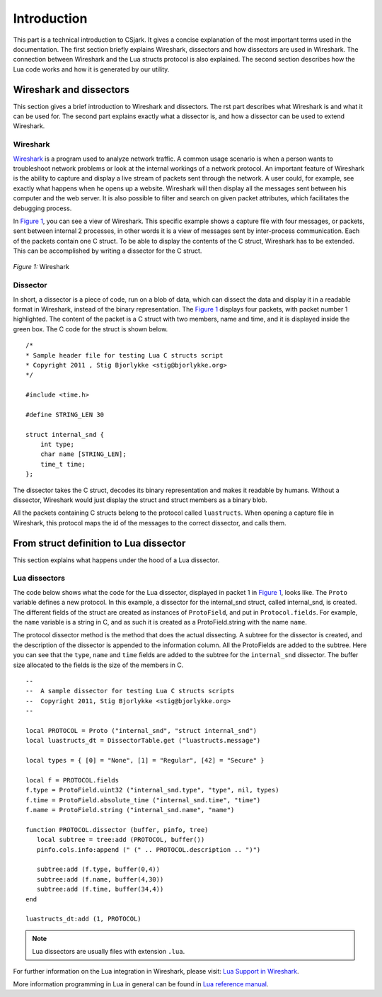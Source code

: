 .. _intro:

=================
Introduction
=================

This part is a technical introduction to CSjark. It gives a concise explanation of the most important terms used in the documentation.
The first section briefly explains Wireshark, dissectors and how dissectors are used in Wireshark. The connection between Wireshark and the Lua structs protocol is also explained. The second section describes how the Lua code works and how it is generated by our utility.

Wireshark and dissectors
-------------------------
This section gives a brief introduction to Wireshark and dissectors. The rst part describes what Wireshark is and what it can be used for. The second part explains exactly what a dissector is, and how a dissector can be used to extend Wireshark.

Wireshark
_________

`Wireshark <http://www.wireshark.org>`_ is a program used to analyze network traffic. A common usage scenario is when a person wants to troubleshoot network problems or look at the internal workings of a network protocol. An important feature of Wireshark is the ability to capture and display a live stream of packets sent through the network. A user could, for example, see exactly what happens when he opens up a website. Wireshark will then display all the messages sent between his computer and the web server. It is also possible to filter and search on given packet attributes, which facilitates the debugging process.

In `Figure 1`_, you can see a view of Wireshark. This specific example shows a capture file with four messages, or packets, sent between internal 2 processes, in other words it is a view of messages sent by inter-process communication. Each of the packets contain one C struct. To be able to display the contents of the C struct, Wireshark has to be extended. This can be accomplished by writing a dissector for the C struct.

.. _Figure 1:

.. figure:: /img/wireshark_example.png
    :alt: Wireshark example
    :align: center

    `Figure 1:` Wireshark


Dissector
_________

In short, a dissector is a piece of code, run on a blob of data, which can dissect the data and display it in a readable format in Wireshark, instead of the binary representation.
The `Figure 1`_ displays four packets, with packet number 1 highlighted. The content of the packet is a C struct with two members, name and time, and it is displayed inside the green box. The C code for the struct is shown below. ::

    /*
    * Sample header file for testing Lua C structs script
    * Copyright 2011 , Stig Bjorlykke <stig@bjorlykke.org>
    */

    #include <time.h>

    #define STRING_LEN 30

    struct internal_snd {
        int type;
        char name [STRING_LEN];
        time_t time;
    };

The dissector takes the C struct, decodes its binary representation and makes it readable by humans. Without a dissector, Wireshark would just display the struct and struct members as a binary blob.

All the packets containing C structs belong to the protocol called ``luastructs``. When opening a capture file in Wireshark, this protocol maps the id of the messages to the correct dissector, and calls them.

From struct definition to Lua dissector
---------------------------------------
This section explains what happens under the hood of a Lua dissector.

Lua dissectors
______________

The code below shows what the code for the Lua dissector, displayed in packet 1 in `Figure 1`_, looks like. The ``Proto`` variable defines a new protocol. In this example, a dissector for the internal_snd struct, called internal_snd, is created. The different fields of the struct are created as instances of ``ProtoField``, and put in ``Protocol.fields``. For example, the ``name`` variable is a string in C, and as such it is created as a ProtoField.string with the name ``name``.

The protocol dissector method is the method that does the actual dissecting. A subtree for the dissector is created, and the description of the dissector is appended to the information column. All the ProtoFields are added to the subtree. Here you can see that the ``type``, ``name`` and ``time`` fields are added to the subtree for the ``internal_snd`` dissector. The buffer size allocated to the fields is the size of the members in C. ::

    --
    --  A sample dissector for testing Lua C structs scripts
    --  Copyright 2011, Stig Bjorlykke <stig@bjorlykke.org>
    -- 
    
    local PROTOCOL = Proto ("internal_snd", "struct internal_snd")
    local luastructs_dt = DissectorTable.get ("luastructs.message")
    
    local types = { [0] = "None", [1] = "Regular", [42] = "Secure" }
    
    local f = PROTOCOL.fields
    f.type = ProtoField.uint32 ("internal_snd.type", "type", nil, types)
    f.time = ProtoField.absolute_time ("internal_snd.time", "time")
    f.name = ProtoField.string ("internal_snd.name", "name")
    
    function PROTOCOL.dissector (buffer, pinfo, tree)
       local subtree = tree:add (PROTOCOL, buffer())
       pinfo.cols.info:append (" (" .. PROTOCOL.description .. ")")
    
       subtree:add (f.type, buffer(0,4))
       subtree:add (f.name, buffer(4,30))
       subtree:add (f.time, buffer(34,4))
    end
    
    luastructs_dt:add (1, PROTOCOL)
    
.. note::
    Lua dissectors are usually files with extension ``.lua``.

For further information on the Lua integration in Wireshark, please visit:
`Lua Support in Wireshark <http://www.wireshark.org/docs/wsug_html_chunked/wsluarm.html>`_.

More information programming in Lua in general can be found in `Lua reference manual  <http://www.lua.org/manual/5.1/>`_.


